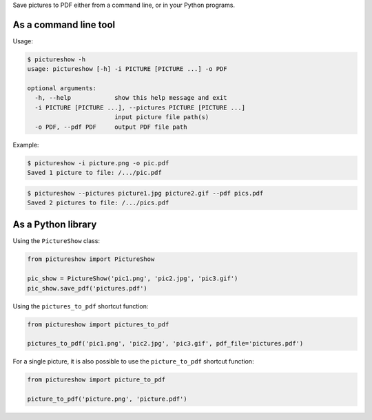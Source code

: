 Save pictures to PDF either from a command line, or in your Python programs.

As a command line tool
----------------------

Usage:

.. code::

    $ pictureshow -h
    usage: pictureshow [-h] -i PICTURE [PICTURE ...] -o PDF

    optional arguments:
      -h, --help            show this help message and exit
      -i PICTURE [PICTURE ...], --pictures PICTURE [PICTURE ...]
                            input picture file path(s)
      -o PDF, --pdf PDF     output PDF file path

Example:

.. code::

    $ pictureshow -i picture.png -o pic.pdf
    Saved 1 picture to file: /.../pic.pdf

.. code::

    $ pictureshow --pictures picture1.jpg picture2.gif --pdf pics.pdf
    Saved 2 pictures to file: /.../pics.pdf


As a Python library
-------------------

Using the ``PictureShow`` class:

.. code-block:: python

    from pictureshow import PictureShow

    pic_show = PictureShow('pic1.png', 'pic2.jpg', 'pic3.gif')
    pic_show.save_pdf('pictures.pdf')

Using the ``pictures_to_pdf`` shortcut function:

.. code-block:: python

    from pictureshow import pictures_to_pdf

    pictures_to_pdf('pic1.png', 'pic2.jpg', 'pic3.gif', pdf_file='pictures.pdf')

For a single picture, it is also possible to use the ``picture_to_pdf`` shortcut function:

.. code-block:: python

    from pictureshow import picture_to_pdf

    picture_to_pdf('picture.png', 'picture.pdf')
